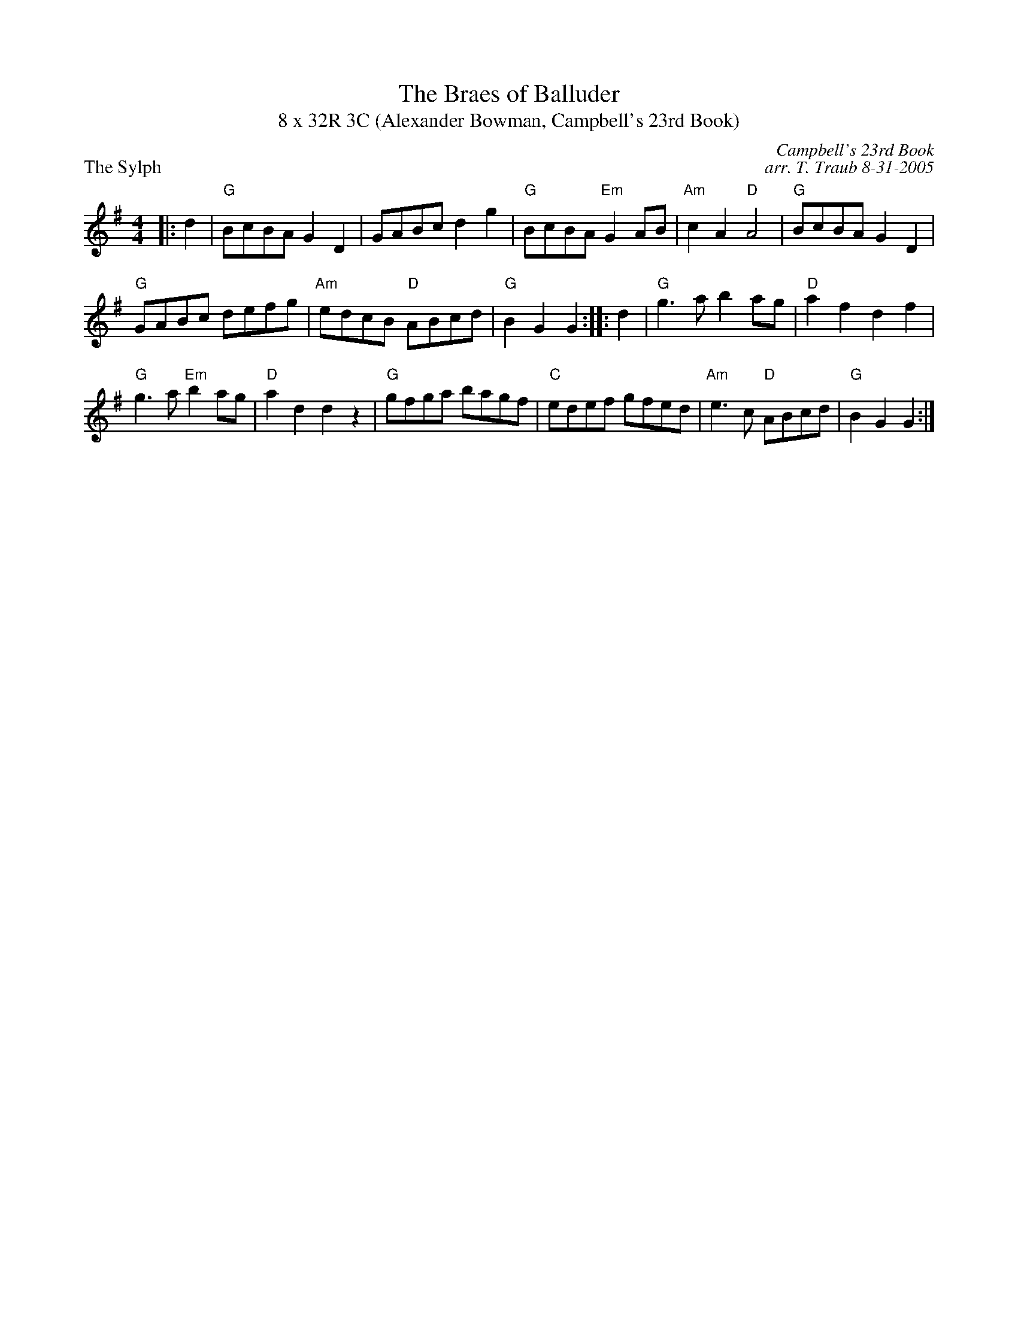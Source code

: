 X: 1
T: The Braes of Balluder
T: 8 x 32R 3C (Alexander Bowman, Campbell's 23rd Book)
P: The Sylph
C: Campbell's 23rd Book
C: arr. T. Traub 8-31-2005
M: 4/4
L: 1/8
K: G
|: d2|"G"BcBA G2 D2|GABc d2 g2|"G"BcBA "Em"G2 AB|"Am"c2 A2 "D"A4|"G"BcBA G2 D2|
"G"GABc defg|"Am"edcB "D"ABcd|"G"B2 G2 G2 :||: d2|"G"g3 a b2 ag|"D"a2 f2 d2 f2|
"G"g3 a "Em"b2 ag|"D"a2 d2 d2 z2|"G"gfga bagf |"C"edef gfed|"Am"e3 c "D"ABcd|"G"B2 G2 G2 :|

